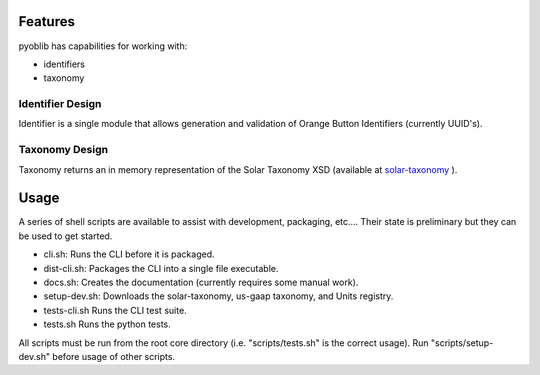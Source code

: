 Features
========

pyoblib has capabilities for working with:

* identifiers
* taxonomy

Identifier Design
-----------------

Identifier is a single module that allows generation and validation of Orange Button Identifiers
(currently UUID's).

Taxonomy Design
---------------

Taxonomy returns an in memory representation of the Solar Taxonomy XSD (available at
`solar-taxonomy <https://github.com/SunSpecOrangeButton/solar-taxonomy>`_ ).


.. figure:: taxonomy.png
   :scale: 75 %
   :alt: taxonomy structure

Usage
=====

A series of shell scripts are available to assist with development, packaging, etc....   Their state is preliminary but they can be used to get started.

* cli.sh: Runs the CLI before it is packaged.
* dist-cli.sh: Packages the CLI into a single file executable.
* docs.sh: Creates the documentation (currently requires some manual work).
* setup-dev.sh: Downloads the solar-taxonomy, us-gaap taxonomy, and Units registry.
* tests-cli.sh Runs the CLI test suite.
* tests.sh Runs the python tests.

All scripts must be run from the root core directory (i.e. "scripts/tests.sh" is the correct usage).  Run "scripts/setup-dev.sh" before usage of other scripts.

